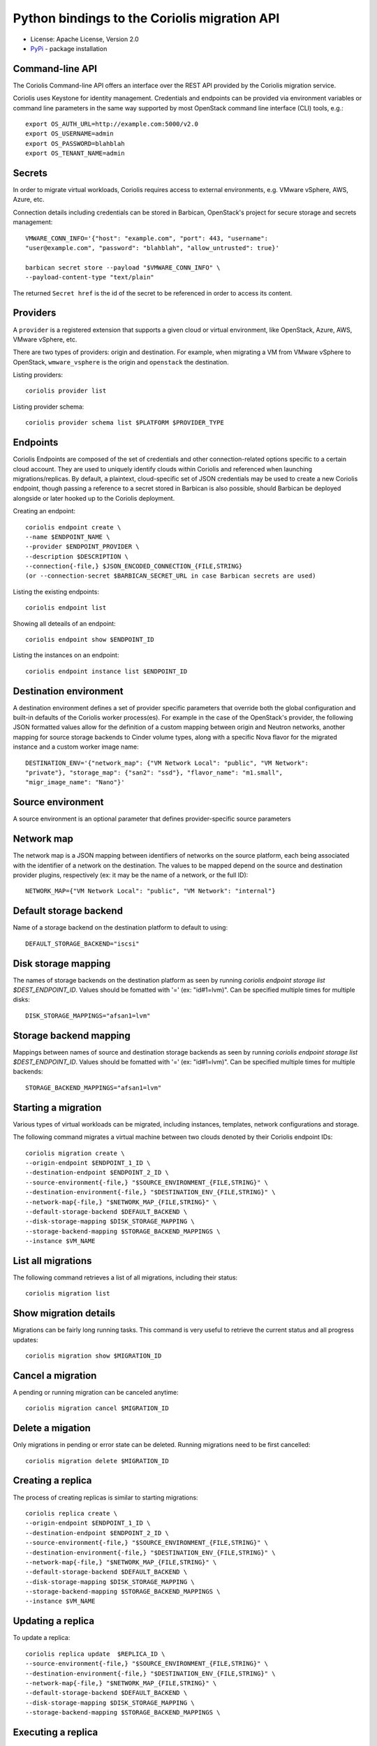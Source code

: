 Python bindings to the Coriolis migration API
=============================================

* License: Apache License, Version 2.0
* `PyPi`_ - package installation

.. _PyPi: https://pypi.python.org/pypi/python-coriolisclient

Command-line API
----------------

The Coriolis Command-line API offers an interface over the REST API provided by
the Coriolis migration service.

Coriolis uses Keystone for identity management. Credentials and endpoints can
be provided via environment variables or command line parameters in the same
way supported by most OpenStack command line interface (CLI) tools, e.g.::

    export OS_AUTH_URL=http://example.com:5000/v2.0
    export OS_USERNAME=admin
    export OS_PASSWORD=blahblah
    export OS_TENANT_NAME=admin

Secrets
-------

In order to migrate virtual workloads, Coriolis requires access to external
environments, e.g. VMware vSphere, AWS, Azure, etc.

Connection details including credentials can be stored in Barbican,
OpenStack's project for secure storage and secrets management::

    VMWARE_CONN_INFO='{"host": "example.com", "port": 443, "username":
    "user@example.com", "password": "blahblah", "allow_untrusted": true}'

    barbican secret store --payload "$VMWARE_CONN_INFO" \
    --payload-content-type "text/plain"

The returned ``Secret href`` is the id of the secret to be referenced in order
to access its content.


Providers
---------

A ``provider`` is a registered extension that supports a given cloud or
virtual environment, like OpenStack, Azure, AWS, VMware vSphere, etc.

There are two types of providers: origin and destination. For example, when
migrating a VM from VMware vSphere to OpenStack, ``wmware_vsphere`` is the
origin and ``openstack`` the destination.

Listing providers::

    coriolis provider list

Listing provider schema::

    coriolis provider schema list $PLATFORM $PROVIDER_TYPE


Endpoints
---------

Coriolis Endpoints are composed of the set of credentials and other
connection-related options specific to a certain cloud account. They are
used to uniquely identify clouds within Coriolis and referenced when
launching migrations/replicas. By default, a plaintext, cloud-specific
set of JSON credentials may be used to create a new Coriolis endpoint,
though passing a reference to a secret stored in Barbican is also possible,
should Barbican be deployed alongside or later hooked up to the Coriolis
deployment.

Creating an endpoint::

    coriolis endpoint create \ 
    --name $ENDPOINT_NAME \
    --provider $ENDPOINT_PROVIDER \
    --description $DESCRIPTION \
    --connection{-file,} $JSON_ENCODED_CONNECTION_{FILE,STRING}
    (or --connection-secret $BARBICAN_SECRET_URL in case Barbican secrets are used)

Listing the existing endpoints::

    coriolis endpoint list

Showing all deteails of an endpoint::

    coriolis endpoint show $ENDPOINT_ID

Listing the instances on an endpoint::

    coriolis endpoint instance list $ENDPOINT_ID


Destination environment
------------------

A destination environment defines a set of provider specific parameters that
override both the global configuration and built-in defaults of the Coriolis
worker process(es). For example in the case of the OpenStack's provider, the
following JSON formatted values allow for the definition of a custom mapping
between origin and Neutron networks, another mapping for source storage
backends to Cinder volume types, along with a specific Nova flavor for the
migrated instance and a custom worker image name::

    DESTINATION_ENV='{"network_map": {"VM Network Local": "public", "VM Network":
    "private"}, "storage_map": {"san2": "ssd"}, "flavor_name": "m1.small",
    "migr_image_name": "Nano"}'


Source environment
------------------

A source environment is an optional parameter that defines
provider-specific source parameters

Network map
-----------

The network map is a JSON mapping between identifiers of networks on the source
platform, each being associated with the identifier of a network on the
destination. The values to be mapped depend on the source and destination
provider plugins, respectively (ex: it may be the name of a network, or the
full ID)::



    NETWORK_MAP={"VM Network Local": "public", "VM Network": "internal"}

Default storage backend
-----------------------

Name of a storage backend on the destination platform to default to using::

    DEFAULT_STORAGE_BACKEND="iscsi"


Disk storage mapping
--------------------
The names of storage backends on the destination platform
as seen by running `coriolis endpoint storage list
$DEST_ENDPOINT_ID`. Values should be fomatted with '='
(ex: "id#1=lvm)". Can be specified multiple times for
multiple disks::

    DISK_STORAGE_MAPPINGS="afsan1=lvm"

Storage backend mapping
-----------------------
Mappings between names of source and destination
storage backends as seen by running `coriolis endpoint
storage list $DEST_ENDPOINT_ID`. Values should be
fomatted with '=' (ex: "id#1=lvm)". Can be specified
multiple times for multiple backends::

    STORAGE_BACKEND_MAPPINGS="afsan1=lvm"


Starting a migration
--------------------

Various types of virtual workloads can be migrated, including instances,
templates, network configurations and storage.

The following command migrates a virtual machine between two clouds denoted
by their Coriolis endpoint IDs::

    coriolis migration create \
    --origin-endpoint $ENDPOINT_1_ID \
    --destination-endpoint $ENDPOINT_2_ID \
    --source-environment{-file,} "$SOURCE_ENVIRONMENT_{FILE,STRING}" \
    --destination-environment{-file,} "$DESTINATION_ENV_{FILE,STRING}" \
    --network-map{-file,} "$NETWORK_MAP_{FILE,STRING}" \
    --default-storage-backend $DEFAULT_BACKEND \
    --disk-storage-mapping $DISK_STORAGE_MAPPING \
    --storage-backend-mapping $STORAGE_BACKEND_MAPPINGS \
    --instance $VM_NAME

List all migrations
-------------------

The following command retrieves a list of all migrations, including their
status::

    coriolis migration list

Show migration details
----------------------

Migrations can be fairly long running tasks. This command is very useful to
retrieve the current status and all progress updates::

    coriolis migration show $MIGRATION_ID

Cancel a migration
------------------

A pending or running migration can be canceled anytime::

    coriolis migration cancel $MIGRATION_ID

Delete a migation
-----------------

Only migrations in pending or error state can be deleted. Running migrations
need to be first cancelled::

    coriolis migration delete $MIGRATION_ID

Creating a replica
------------------

The process of creating replicas is similar to starting migrations::

    coriolis replica create \
    --origin-endpoint $ENDPOINT_1_ID \
    --destination-endpoint $ENDPOINT_2_ID \
    --source-environment{-file,} "$SOURCE_ENVIRONMENT_{FILE,STRING}" \
    --destination-environment{-file,} "$DESTINATION_ENV_{FILE,STRING}" \
    --network-map{-file,} "$NETWORK_MAP_{FILE,STRING}" \
    --default-storage-backend $DEFAULT_BACKEND \
    --disk-storage-mapping $DISK_STORAGE_MAPPING \
    --storage-backend-mapping $STORAGE_BACKEND_MAPPINGS \
    --instance $VM_NAME

Updating a replica
------------------

To update a replica::

    coriolis replica update  $REPLICA_ID \
    --source-environment{-file,} "$SOURCE_ENVIRONMENT_{FILE,STRING}" \
    --destination-environment{-file,} "$DESTINATION_ENV_{FILE,STRING}" \
    --network-map{-file,} "$NETWORK_MAP_{FILE,STRING}" \
    --default-storage-backend $DEFAULT_BACKEND \
    --disk-storage-mapping $DISK_STORAGE_MAPPING \
    --storage-backend-mapping $STORAGE_BACKEND_MAPPINGS \

Executing a replica
-------------------

After defining a replica in Coriolis, you have to actually launch so-called
replica executions in order for the replication process to kick off.
With each replica execution, the VM's storage elements on the source
environment are 'replicated' directly into storage elements on the
destination, practically creating cross-cloud backups of your instances
which are continuously updated. A replica execution would imply transferring
only the necessary changes to synchronize the state of the storage elements
of the destination, thus the first execution of a replica will always mean
a full transfer of the source storage elements (albeit only of the allocated
blocks), with all subsequent executions implying only transfer of the changed
blocks. Replica executions may then be booted into fully-fledged instances
on the destination cloud should failover from the source environment be
required.

To execute a replica::

    coriolis replica execute $REPLICA_ID

To list all the executions of a replica::

    coriolis replica execution list $REPLICA_ID

To cancel a specific execution of a replica::

    coriolis replica execution cancel $REPLICA_ID $EXECUTION_ID

To delete a specific execution of a replica::

    coriolis replica execution delete $REPLICA_ID $EXECUTION_ID

Showing a replica
-----------------

To retrieve the current status of a replica ::

    coriolis replica show $REPLICA_ID

And to do that for a particular execution of a replica::

    coriolis replica execution show $REPLICA_ID $EXECUTION_ID

Deploying a replica
-------------------

Replicas can be deployed into full VMs with::

    coriolis migration deploy replica $REPLICA_ID

As this process may take some time, it is useful to know that it can be
interacted with just like a regular migration (i.e. coriolis migration
show $ID).

Listing all replicas
--------------------

To list the currently existing replicas::

    coriolis replica list

Deleting a replica
------------------

To delete a replica::

    coriolis replica delete $REPLICA_ID

Deleting replica target disks
-----------------------------

To delete a replica's target disks::

    coriolis replica disks delete $REPLICA_ID
    
Creating replica execution schedule
-----------------------------------

To create a schedule for the execution of a replica, with UTC time::

    coriolis replica schedule create \
    $REPLICA_ID \
    -M $MINUTE -H $HOUR -d $DAY -m $MONTH
    
Listing all replica execution schedules
---------------------------------------

To list the currently existing schedules of a replica::

    coriolis replica schedule list $REPLICA_ID
    
Showing a replica execution schedule
------------------------------------

To retrieve the current status of a replica execution schedule::

    coriolis replica schedule show  $REPLICA_ID $SCHEDULE_ID
    
Deleting a replica execution schedule
-------------------------------------

To delete a replica execution schedule::

    coriolis replica schedule delete  $REPLICA_ID $SCHEDULE_ID
    
Updating a replica execution schedule
-------------------------------------

To update a replica execution schedule::

    coriolis replica schedule update  $REPLICA_ID $SCHEDULE_ID \ 
    -M $MINUTE -H $HOUR -w $WEEK_DAY \ 
 

Python API
----------

The Python interface matches the underlying REST API, it's used by the CLI and
can be employed in 3rd party projects::

    >>> from coriolisclient import client
    >>> c = client.Client(session=keystone_session)
    >>> c.migrations.list()
    [...]
    >>> c.migrations.get(migration_id)
    [...]
